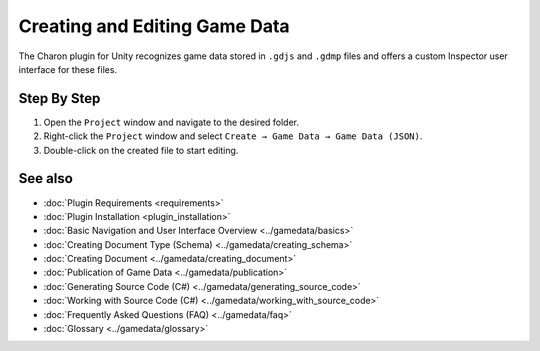 Creating and Editing Game Data
==============================

The Charon plugin for Unity recognizes game data stored in ``.gdjs`` and ``.gdmp`` files and offers a custom Inspector user interface for these files.

Step By Step
------------

1. Open the ``Project`` window and navigate to the desired folder.
2. Right-click the ``Project`` window and select ``Create → Game Data → Game Data (JSON)``.
3. Double-click on the created file to start editing.
 
See also
--------

- :doc:`Plugin Requirements <requirements>`
- :doc:`Plugin Installation <plugin_installation>`
- :doc:`Basic Navigation and User Interface Overview <../gamedata/basics>`
- :doc:`Creating Document Type (Schema) <../gamedata/creating_schema>`
- :doc:`Creating Document <../gamedata/creating_document>`
- :doc:`Publication of Game Data <../gamedata/publication>`
- :doc:`Generating Source Code (C#) <../gamedata/generating_source_code>`
- :doc:`Working with Source Code (C#) <../gamedata/working_with_source_code>`
- :doc:`Frequently Asked Questions (FAQ) <../gamedata/faq>`
- :doc:`Glossary <../gamedata/glossary>`
